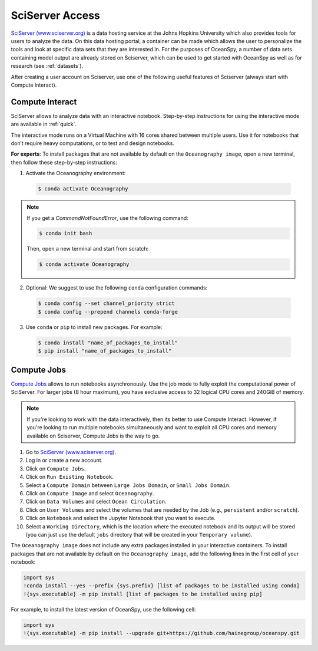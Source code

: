 .. _sciserver:

================
SciServer Access
================

`SciServer (www.sciserver.org)`_ is a data hosting service at the Johns Hopkins University which also provides tools for users to analyze the data. On this data hosting portal, a container can be made which allows the user to personalize the tools and look at specific data sets that they are interested in. For the purposes of OceanSpy, a number of data sets containing model output are already stored on Sciserver, which can be used to get started with OceanSpy as well as for research (see :ref:`datasets`).

After creating a user account on Sciserver, use one of the following useful features of Sciserver (always start with Compute Interact).

Compute Interact
----------------

SciServer allows to analyze data with an interactive notebook.
Step-by-step instructions for using the interactive mode are available in :ref:`quick`.

The interactive mode runs on a Virtual Machine with 16 cores shared between multiple users.
Use it for notebooks that don’t require heavy computations, or to test and design notebooks.

**For experts**: To install packages that are not available by default on the ``Oceanography image``, open a new terminal, then follow these step-by-step instructions:

1. Activate the Oceanography environment:

  .. code-block:: bash

		$ conda activate Oceanography

.. note::

	If you get a `CommandNotFoundError`, use the following command:

	.. code-block:: bash

		$ conda init bash

	Then, open a new terminal and start from scratch:

	.. code-block:: bash

		$ conda activate Oceanography

2. Optional: We suggest to use the following ``conda`` configuration commands:

  .. code-block:: bash

		$ conda config --set channel_priority strict
		$ conda config --prepend channels conda-forge

3. Use ``conda`` or ``pip`` to install new packages. For example:

  .. code-block:: bash

		$ conda install "name_of_packages_to_install"
		$ pip install "name_of_packages_to_install"


Compute Jobs
------------

`Compute Jobs`_ allows to run notebooks asynchronously.
Use the job mode to fully exploit the computational power of SciServer.
For larger jobs (8 hour maximum), you have exclusive access to 32 logical CPU cores and 240GiB of memory.

.. note::

	If you're looking to work with the data interactively, then its better to use Compute Interact. However, if you're looking to run multiple notebooks simultaneously and want to exploit all CPU cores and memory available on Sciserver, Compute Jobs is the way to go.

1. Go to `SciServer (www.sciserver.org)`_.
2. Log in or create a new account.
3. Click on ``Compute Jobs``.
4. Click on ``Run Existing Notebook``.
5. Select a ``Compute Domain`` between ``Large Jobs Domain``, or ``Small Jobs Domain``.
6. Click on ``Compute Image`` and select ``Oceanography``.
7. Click on ``Data Volumes`` and select ``Ocean Circulation``.
8. Click on ``User Volumes`` and select the volumes that are needed by the Job (e.g., ``persistent`` and/or ``scratch``).
9. Click on ``Notebook`` and select the Jupyter Notebook that you want to execute.
10. Select a ``Working Directory``, which is the location where the executed notebook and its output will be stored (you can just use the default ``jobs`` directory that will be created in your ``Temporary volume``).

The ``Oceanography image`` does not include any extra packages installed in your interactive containers.
To install packages that are not available by default on the ``Oceanography image``, add the following lines in the first cell of your notebook:

.. code-block:: ipython
    :class: no-execute

    import sys
    !conda install --yes --prefix {sys.prefix} [list of packages to be installed using conda]
    !{sys.executable} -m pip install [list of packages to be installed using pip]

For example, to install the latest version of OceanSpy, use the following cell:

.. code-block:: ipython
    :class: no-execute

    import sys
    !{sys.executable} -m pip install --upgrade git+https://github.com/hainegroup/oceanspy.git


.. _`SciServer (www.sciserver.org)`: http://www.sciserver.org/
.. _`Compute Interact`: https://apps.sciserver.org/compute/
.. _`Compute Jobs`: https://apps.sciserver.org/compute/jobs
